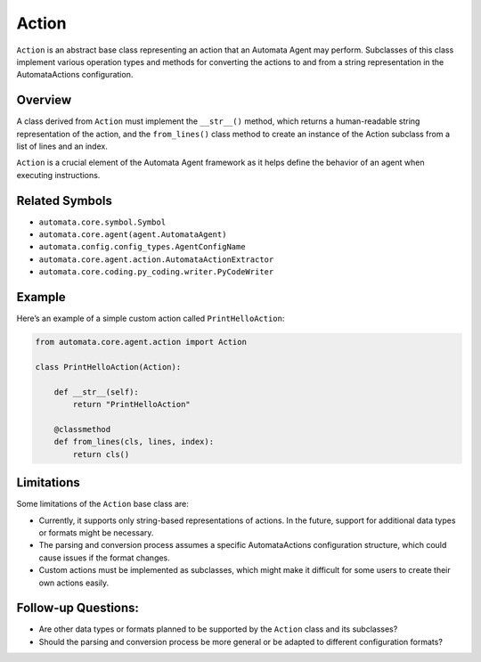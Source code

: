 Action
======

``Action`` is an abstract base class representing an action that an
Automata Agent may perform. Subclasses of this class implement various
operation types and methods for converting the actions to and from a
string representation in the AutomataActions configuration.

Overview
--------

A class derived from ``Action`` must implement the ``__str__()`` method,
which returns a human-readable string representation of the action, and
the ``from_lines()`` class method to create an instance of the Action
subclass from a list of lines and an index.

``Action`` is a crucial element of the Automata Agent framework as it
helps define the behavior of an agent when executing instructions.

Related Symbols
---------------

-  ``automata.core.symbol.Symbol``
-  ``automata.core.agent(agent.AutomataAgent)``
-  ``automata.config.config_types.AgentConfigName``
-  ``automata.core.agent.action.AutomataActionExtractor``
-  ``automata.core.coding.py_coding.writer.PyCodeWriter``

Example
-------

Here’s an example of a simple custom action called ``PrintHelloAction``:

.. code:: python

   from automata.core.agent.action import Action

   class PrintHelloAction(Action):
       
       def __str__(self):
           return "PrintHelloAction"
         
       @classmethod
       def from_lines(cls, lines, index):
           return cls()

Limitations
-----------

Some limitations of the ``Action`` base class are:

-  Currently, it supports only string-based representations of actions.
   In the future, support for additional data types or formats might be
   necessary.
-  The parsing and conversion process assumes a specific AutomataActions
   configuration structure, which could cause issues if the format
   changes.
-  Custom actions must be implemented as subclasses, which might make it
   difficult for some users to create their own actions easily.

Follow-up Questions:
--------------------

-  Are other data types or formats planned to be supported by the
   ``Action`` class and its subclasses?
-  Should the parsing and conversion process be more general or be
   adapted to different configuration formats?
